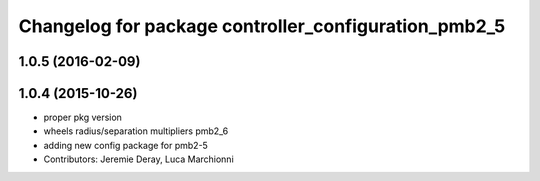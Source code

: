 ^^^^^^^^^^^^^^^^^^^^^^^^^^^^^^^^^^^^^^^^^^^^^^^^^^^^^
Changelog for package controller_configuration_pmb2_5
^^^^^^^^^^^^^^^^^^^^^^^^^^^^^^^^^^^^^^^^^^^^^^^^^^^^^

1.0.5 (2016-02-09)
------------------

1.0.4 (2015-10-26)
------------------
* proper pkg version
* wheels radius/separation multipliers pmb2_6
* adding new config package for pmb2-5
* Contributors: Jeremie Deray, Luca Marchionni
